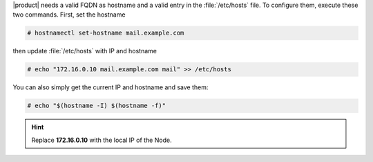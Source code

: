 .. SPDX-FileCopyrightText: 2022 Zextras <https://www.zextras.com/>
..
.. SPDX-License-Identifier: CC-BY-NC-SA-4.0

|product| needs a valid FQDN as hostname and a valid entry in the
:file:`/etc/hosts` file. To configure them, execute these two
commands. First, set the hostname

.. code:: console

   # hostnamectl set-hostname mail.example.com

then update :file:`/etc/hosts` with IP and hostname

.. code:: console

   # echo "172.16.0.10 mail.example.com mail" >> /etc/hosts

You can also simply get the current IP and hostname and save them:


.. code:: console

   # echo "$(hostname -I) $(hostname -f)"

.. hint:: Replace **172.16.0.10** with the local IP of the Node.

         
